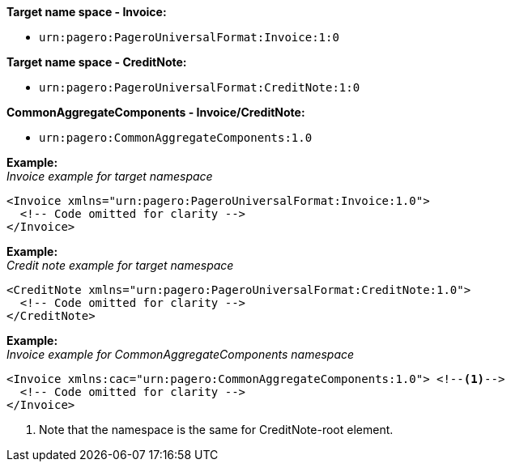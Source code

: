*Target name space - Invoice:* 

- `urn:pagero:PageroUniversalFormat:Invoice:1:0` +

*Target name space - CreditNote:* 

- `urn:pagero:PageroUniversalFormat:CreditNote:1:0` +

*CommonAggregateComponents - Invoice/CreditNote:* 

- `urn:pagero:CommonAggregateComponents:1.0`

*Example:* +
_Invoice example for target namespace_
[source,xml]
----
<Invoice xmlns="urn:pagero:PageroUniversalFormat:Invoice:1.0">
  <!-- Code omitted for clarity -->
</Invoice>
----

*Example:* +
_Credit note example for target namespace_
[source,xml]
----
<CreditNote xmlns="urn:pagero:PageroUniversalFormat:CreditNote:1.0">
  <!-- Code omitted for clarity -->
</CreditNote>
----

*Example:* +
_Invoice example for CommonAggregateComponents namespace_
[source,xml]
----
<Invoice xmlns:cac="urn:pagero:CommonAggregateComponents:1.0"> <!--1-->
  <!-- Code omitted for clarity -->
</Invoice>
----
<1> Note that the namespace is the same for CreditNote-root element.
